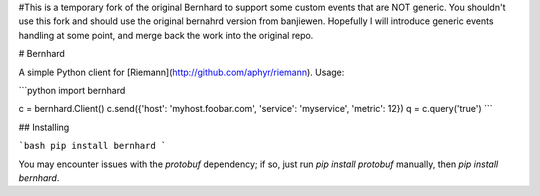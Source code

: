 #This is a temporary fork of the original Bernhard to support some custom events that are NOT generic. You shouldn't use this fork and should use the original bernahrd version from banjiewen. Hopefully I will introduce generic events handling at some point, and merge back the work into the original repo.

# Bernhard

A simple Python client for [Riemann](http://github.com/aphyr/riemann). Usage:

```python
import bernhard

c = bernhard.Client()
c.send({'host': 'myhost.foobar.com', 'service': 'myservice', 'metric': 12})
q = c.query('true')
```

## Installing

```bash
pip install bernhard
```

You may encounter issues with the `protobuf` dependency; if so, just run `pip
install protobuf` manually, then `pip install bernhard`.




